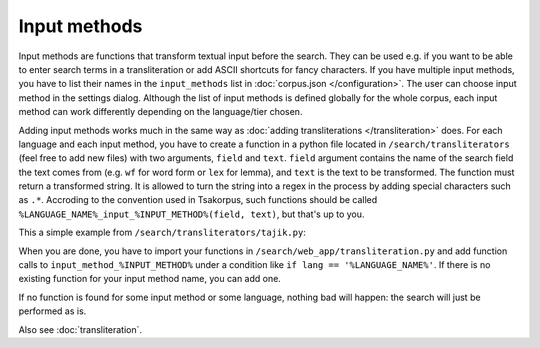 Input methods
=============

Input methods are functions that transform textual input before the search. They can be used e.g. if you want to be able to enter search terms in a transliteration or add ASCII shortcuts for fancy characters. If you have multiple input methods, you have to list their names in the ``input_methods`` list in :doc:`corpus.json </configuration>`. The user can choose input method in the settings dialog. Although the list of input methods is defined globally for the whole corpus, each input method can work differently depending on the language/tier chosen.

Adding input methods works much in the same way as :doc:`adding transliterations </transliteration>` does. For each language and each input method, you have to create a function in a python file located in ``/search/transliterators`` (feel free to add new files) with two arguments, ``field`` and ``text``. ``field`` argument contains the name of the search field the text comes from (e.g. ``wf`` for word form or ``lex`` for lemma), and ``text`` is the text to be transformed. The function must return a transformed string. It is allowed to turn the string into a regex in the process by adding special characters such as ``.*``. Accroding to the convention used in Tsakorpus, such functions should be called ``%LANGUAGE_NAME%_input_%INPUT_METHOD%(field, text)``, but that's up to you.

This a simple example from ``/search/transliterators/tajik.py``:


.. code-block:: python
  :linenos:

  def tajik_input_normal(field, text):
      """
      Prepare a string from one of the query fields for subsequent
      processing: replace common shortcuts with valid Tajik characters.
      """
      if field not in ('wf', 'lex'):
          return text
      text = text.replace('и1', 'ӣ')
      text = text.replace('х1', 'ҳ')
      text = text.replace('к1', 'қ')
      text = text.replace('ч1', 'ҷ')
      text = text.replace('у1', 'ӯ')
      text = text.replace('г1', 'ғ')
      return text

When you are done, you have to import your functions in ``/search/web_app/transliteration.py`` and add function calls to ``input_method_%INPUT_METHOD%`` under a condition like ``if lang == '%LANGUAGE_NAME%'``. If there is no existing function for your input method name, you can add one.

If no function is found for some input method or some language, nothing bad will happen: the search will just be performed as is.

Also see :doc:`transliteration`.